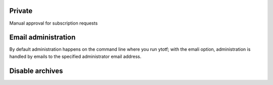 Private
^^^^^^^
Manual approval for subscription requests

Email administration
^^^^^^^^^^^^^^^^^^^^
By default administration happens on the command line where you run
ytotf; with the emali option, administration is handled by emails to the
specified administrator email address.

Disable archives
^^^^^^^^^^^^^^^^
